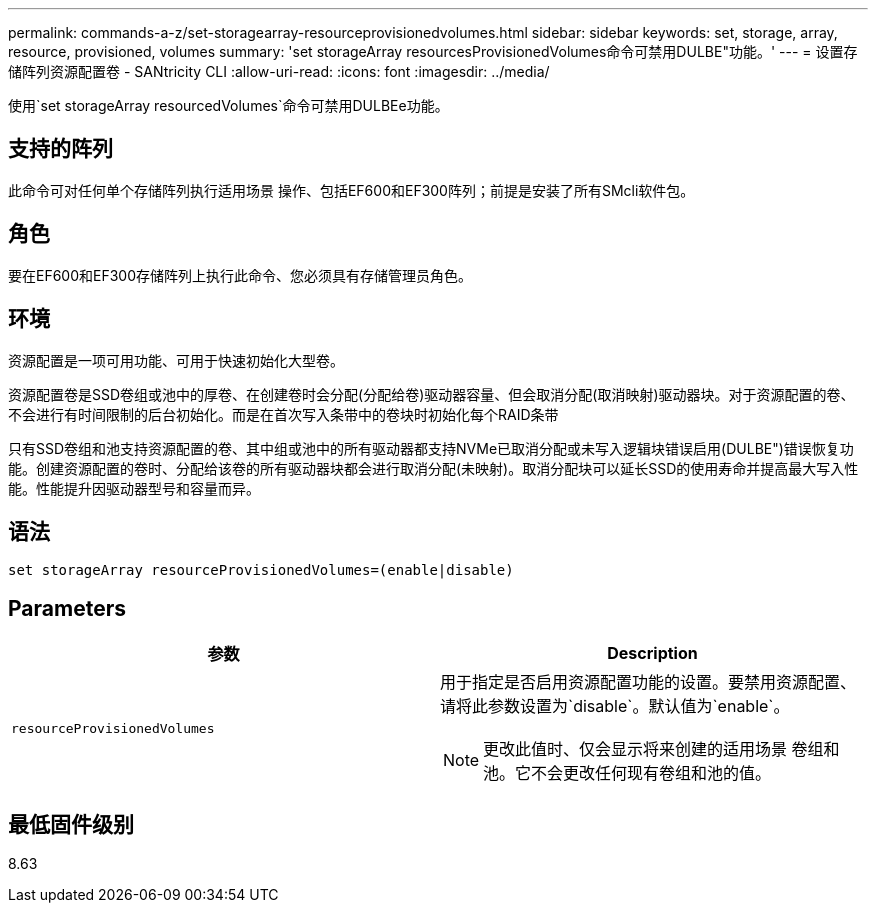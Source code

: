 ---
permalink: commands-a-z/set-storagearray-resourceprovisionedvolumes.html 
sidebar: sidebar 
keywords: set, storage, array, resource, provisioned, volumes 
summary: 'set storageArray resourcesProvisionedVolumes命令可禁用DULBE"功能。' 
---
= 设置存储阵列资源配置卷 - SANtricity CLI
:allow-uri-read: 
:icons: font
:imagesdir: ../media/


[role="lead"]
使用`set storageArray resourcedVolumes`命令可禁用DULBEe功能。



== 支持的阵列

此命令可对任何单个存储阵列执行适用场景 操作、包括EF600和EF300阵列；前提是安装了所有SMcli软件包。



== 角色

要在EF600和EF300存储阵列上执行此命令、您必须具有存储管理员角色。



== 环境

资源配置是一项可用功能、可用于快速初始化大型卷。

资源配置卷是SSD卷组或池中的厚卷、在创建卷时会分配(分配给卷)驱动器容量、但会取消分配(取消映射)驱动器块。对于资源配置的卷、不会进行有时间限制的后台初始化。而是在首次写入条带中的卷块时初始化每个RAID条带

只有SSD卷组和池支持资源配置的卷、其中组或池中的所有驱动器都支持NVMe已取消分配或未写入逻辑块错误启用(DULBE")错误恢复功能。创建资源配置的卷时、分配给该卷的所有驱动器块都会进行取消分配(未映射)。取消分配块可以延长SSD的使用寿命并提高最大写入性能。性能提升因驱动器型号和容量而异。



== 语法

[source, cli]
----
set storageArray resourceProvisionedVolumes=(enable|disable)
----


== Parameters

[cols="2*"]
|===
| 参数 | Description 


 a| 
`resourceProvisionedVolumes`
 a| 
用于指定是否启用资源配置功能的设置。要禁用资源配置、请将此参数设置为`disable`。默认值为`enable`。

[NOTE]
====
更改此值时、仅会显示将来创建的适用场景 卷组和池。它不会更改任何现有卷组和池的值。

====
|===


== 最低固件级别

8.63
